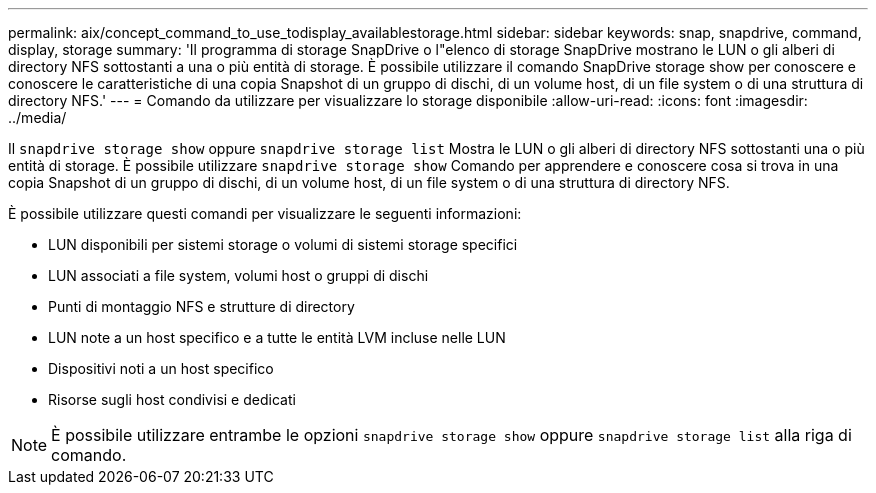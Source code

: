 ---
permalink: aix/concept_command_to_use_todisplay_availablestorage.html 
sidebar: sidebar 
keywords: snap, snapdrive, command, display, storage 
summary: 'Il programma di storage SnapDrive o l"elenco di storage SnapDrive mostrano le LUN o gli alberi di directory NFS sottostanti a una o più entità di storage. È possibile utilizzare il comando SnapDrive storage show per conoscere e conoscere le caratteristiche di una copia Snapshot di un gruppo di dischi, di un volume host, di un file system o di una struttura di directory NFS.' 
---
= Comando da utilizzare per visualizzare lo storage disponibile
:allow-uri-read: 
:icons: font
:imagesdir: ../media/


[role="lead"]
Il `snapdrive storage show` oppure `snapdrive storage list` Mostra le LUN o gli alberi di directory NFS sottostanti una o più entità di storage. È possibile utilizzare `snapdrive storage show` Comando per apprendere e conoscere cosa si trova in una copia Snapshot di un gruppo di dischi, di un volume host, di un file system o di una struttura di directory NFS.

È possibile utilizzare questi comandi per visualizzare le seguenti informazioni:

* LUN disponibili per sistemi storage o volumi di sistemi storage specifici
* LUN associati a file system, volumi host o gruppi di dischi
* Punti di montaggio NFS e strutture di directory
* LUN note a un host specifico e a tutte le entità LVM incluse nelle LUN
* Dispositivi noti a un host specifico
* Risorse sugli host condivisi e dedicati



NOTE: È possibile utilizzare entrambe le opzioni `snapdrive storage show` oppure `snapdrive storage list` alla riga di comando.
